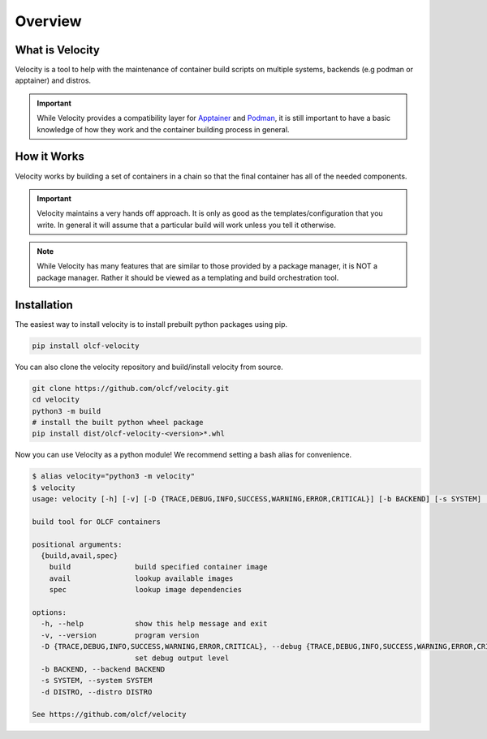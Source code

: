 
********
Overview
********

What is Velocity
################
Velocity is a tool to help with the maintenance of container build scripts on multiple systems,
backends (e.g podman or apptainer) and distros.

.. important::

    While Velocity provides a compatibility layer for `Apptainer <https://apptainer.org/documentation/>`_ and
    `Podman <https://docs.podman.io/en/latest>`_, it is still important to have a basic
    knowledge of how they work and the container building process in general.

How it Works
############
Velocity works by building a set of containers in a chain so that the final container has all of the needed components.

.. important::

    Velocity maintains a very hands off approach. It is only as good as the templates/configuration that you write.
    In general it will assume that a particular build will work unless you tell it otherwise.

.. note::

    While Velocity has many features that are similar to those provided by a package manager, it is NOT a
    package manager. Rather it should be viewed as a templating and build orchestration tool.

Installation
############

The easiest way to install velocity is to install prebuilt python packages using pip.

.. code-block:: bash

    pip install olcf-velocity

You can also clone the velocity repository and build/install velocity from source.

.. code-block:: bash

    git clone https://github.com/olcf/velocity.git
    cd velocity
    python3 -m build
    # install the built python wheel package
    pip install dist/olcf-velocity-<version>*.whl

Now you can use Velocity as a python module! We recommend setting a bash alias for convenience.

.. code-block:: bash

    $ alias velocity="python3 -m velocity"
    $ velocity
    usage: velocity [-h] [-v] [-D {TRACE,DEBUG,INFO,SUCCESS,WARNING,ERROR,CRITICAL}] [-b BACKEND] [-s SYSTEM] [-d DISTRO] {build,avail,spec} ...

    build tool for OLCF containers

    positional arguments:
      {build,avail,spec}
        build               build specified container image
        avail               lookup available images
        spec                lookup image dependencies

    options:
      -h, --help            show this help message and exit
      -v, --version         program version
      -D {TRACE,DEBUG,INFO,SUCCESS,WARNING,ERROR,CRITICAL}, --debug {TRACE,DEBUG,INFO,SUCCESS,WARNING,ERROR,CRITICAL}
                            set debug output level
      -b BACKEND, --backend BACKEND
      -s SYSTEM, --system SYSTEM
      -d DISTRO, --distro DISTRO

    See https://github.com/olcf/velocity

.. _configuration:
